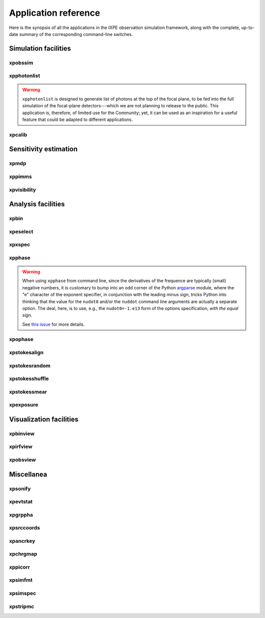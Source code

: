 .. _reference:

Application reference
=====================

Here is the synopsis of all the applications in the IXPE observation simulation
framework, along with the complete, up-to-date summary of the corresponding
command-line switches.



Simulation facilities
---------------------

.. _reference-xpobssim:

xpobssim
~~~~~~~~
.. program-output:: export PYTHONPATH=../:$PYTHONPATH; python ../ixpeobssim/bin/xpobssim.py --help
   :ellipsis: 0,11
   :shell:

.. _reference-xpphotonlist:

xpphotonlist
~~~~~~~~~~~~
.. program-output:: export PYTHONPATH=../:$PYTHONPATH; python ../ixpeobssim/bin/xpphotonlist.py --help
   :ellipsis: 0,11
   :shell:


.. warning::

   ``xpphotonlist`` is designed to generate list of photons at the top of
   the focal plane, to be fed into the full simulation of the focal-plane
   detectors---which we are not planning to release to the public. This
   application is, therefore, of limited use for the Community; yet, it
   can be used as an inspiration for a useful feature that could be adapted
   to different applications.


.. _reference-xpcalib:

xpcalib
~~~~~~~
.. program-output:: export PYTHONPATH=../:$PYTHONPATH; python ../ixpeobssim/bin/xpcalib.py --help
   :ellipsis: 0,11
   :shell:



Sensitivity estimation
----------------------

.. _reference-xpmdp:

xpmdp
~~~~~
.. program-output:: export PYTHONPATH=../:$PYTHONPATH; python ../ixpeobssim/bin/xpmdp.py --help
   :ellipsis: 0,11
   :shell:


.. _reference-xppimms:

xppimms
~~~~~~~
.. program-output:: export PYTHONPATH=../:$PYTHONPATH; python ../ixpeobssim/bin/xppimms.py --help
   :ellipsis: 0,11
   :shell:


.. _reference-xpvisibility:

xpvisibility
~~~~~~~~~~~~
.. program-output:: export PYTHONPATH=../:$PYTHONPATH; python ../ixpeobssim/bin/xpvisibility.py --help
   :ellipsis: 0,11
   :shell:



Analysis facilities
-------------------

.. _reference-xpbin:

xpbin
~~~~~
.. program-output:: export PYTHONPATH=../:$PYTHONPATH; python ../ixpeobssim/bin/xpbin.py --help
   :ellipsis: 0,11
   :shell:


.. _reference-xpselect:

xpeselect
~~~~~~~~~
.. program-output:: export PYTHONPATH=../:$PYTHONPATH; python ../ixpeobssim/bin/xpselect.py --help
   :ellipsis: 0,11
   :shell:


.. _reference-xpxspec:

xpxspec
~~~~~~~
.. program-output:: export PYTHONPATH=../:$PYTHONPATH; python ../ixpeobssim/bin/xpxspec.py --help
   :ellipsis: 0,11
   :shell:


.. _reference-xpphase:

xpphase
~~~~~~~
.. program-output:: export PYTHONPATH=../:$PYTHONPATH; python ../ixpeobssim/bin/xpphase.py --help
   :ellipsis: 0,11
   :shell:

.. warning::

  When using ``xpphase`` from command line, since the derivatives of the
  frequence are typically (small) negative numbers, it is customary to bump
  into an odd corner of the Python
  `argparse <https://docs.python.org/3/library/argparse.html>`_ module, where
  the "e" character of the exponent specifier, in conjunction with the leading
  minus sign, tricks Python into thinking that the value for the ``nudot0``
  and/or the ``nuddot`` command line arguments are actually a separate option.
  The deal, here, is to use, e.g., the ``nudot0=-1.e13`` form of the options
  specification, `with the equal sign`.

  See `this issue <https://github.com/lucabaldini/ixpeobssim/issues/440>`_
  for more details.


.. _reference-xpophase:

xpophase
~~~~~~~~
.. program-output:: export PYTHONPATH=../:$PYTHONPATH; python ../ixpeobssim/bin/xpophase.py --help
   :ellipsis: 0,11
   :shell:


.. _reference-xpstokesalign:

xpstokesalign
~~~~~~~~~~~~~
.. program-output:: export PYTHONPATH=../:$PYTHONPATH; python ../ixpeobssim/bin/xpstokesalign.py --help
   :ellipsis: 0,11
   :shell:


.. _reference-xpstokesrandom:

xpstokesrandom
~~~~~~~~~~~~~~
.. program-output:: export PYTHONPATH=../:$PYTHONPATH; python ../ixpeobssim/bin/xpstokesrandom.py --help
   :ellipsis: 0,11
   :shell:


.. _reference-xpstokesshuffle:

xpstokesshuffle
~~~~~~~~~~~~~~~
.. program-output:: export PYTHONPATH=../:$PYTHONPATH; python ../ixpeobssim/bin/xpstokesshuffle.py --help
   :ellipsis: 0,11
   :shell:


.. _reference-xpstokessmear:

xpstokessmear
~~~~~~~~~~~~~
.. program-output:: export PYTHONPATH=../:$PYTHONPATH; python ../ixpeobssim/bin/xpstokessmear.py --help
   :ellipsis: 0,11
   :shell:


.. _reference-xpexposure:

xpexposure
~~~~~~~~~~
.. program-output:: export PYTHONPATH=../:$PYTHONPATH; python ../ixpeobssim/bin/xpexposure.py --help
   :ellipsis: 0,11
   :shell:



Visualization facilities
------------------------

.. _reference-xpbinview:

xpbinview
~~~~~~~~~
.. program-output:: export PYTHONPATH=../:$PYTHONPATH; python ../ixpeobssim/bin/xpbinview.py --help
   :ellipsis: 0,11
   :shell:


.. _reference-xpirfview:

xpirfview
~~~~~~~~~
.. program-output:: export PYTHONPATH=../:$PYTHONPATH; python ../ixpeobssim/bin/xpirfview.py --help
   :ellipsis: 0,11
   :shell:


.. _reference-xpobsview:

xpobsview
~~~~~~~~~
.. program-output:: export PYTHONPATH=../:$PYTHONPATH; python ../ixpeobssim/bin/xpobsview.py --help
   :ellipsis: 0,11
   :shell:



Miscellanea
-----------

.. _reference-xpsonify:

xpsonify
~~~~~~~~
.. program-output:: export PYTHONPATH=../:$PYTHONPATH; python ../ixpeobssim/bin/xpsonify.py --help
   :ellipsis: 0,11
   :shell:


.. _reference-xpevtstat:

xpevtstat
~~~~~~~~~
.. program-output:: export PYTHONPATH=../:$PYTHONPATH; python ../ixpeobssim/bin/xpevtstat.py --help
   :ellipsis: 0,11
   :shell:


.. _reference-xpgrppha:

xpgrppha
~~~~~~~~
.. program-output:: export PYTHONPATH=../:$PYTHONPATH; python ../ixpeobssim/bin/xpgrppha.py --help
   :ellipsis: 0,11
   :shell:


.. _reference-xpsrccoords:

xpsrccoords
~~~~~~~~~~~
.. program-output:: export PYTHONPATH=../:$PYTHONPATH; python ../ixpeobssim/bin/xpsrccoords.py --help
   :ellipsis: 0,11
   :shell:


.. _reference-xpancrkey:

xpancrkey
~~~~~~~~~
.. program-output:: export PYTHONPATH=../:$PYTHONPATH; python ../ixpeobssim/bin/xpancrkey.py --help
   :ellipsis: 0,11
   :shell:


.. _reference-xpchrgmap:

xpchrgmap
~~~~~~~~~
.. program-output:: export PYTHONPATH=../:$PYTHONPATH; python ../ixpeobssim/bin/xpchrgmap.py --help
   :ellipsis: 0,11
   :shell:


.. _reference-xppicorr:

xppicorr
~~~~~~~~
.. program-output:: export PYTHONPATH=../:$PYTHONPATH; python ../ixpeobssim/bin/xppicorr.py --help
   :ellipsis: 0,11
   :shell:


.. _reference-xpsimfmt:

xpsimfmt
~~~~~~~~
.. program-output:: export PYTHONPATH=../:$PYTHONPATH; python ../ixpeobssim/bin/xpsimfmt.py --help
   :ellipsis: 0,11
   :shell:


.. _reference-xpsimspec:

xpsimspec
~~~~~~~~~
.. program-output:: export PYTHONPATH=../:$PYTHONPATH; python ../ixpeobssim/bin/xpsimspec.py --help
   :ellipsis: 0,11
   :shell:


.. _reference-xpstripmc:

xpstripmc
~~~~~~~~~
.. program-output:: export PYTHONPATH=../:$PYTHONPATH; python ../ixpeobssim/bin/xpstripmc.py --help
   :ellipsis: 0,11
   :shell:
